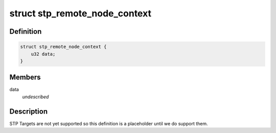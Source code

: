 .. -*- coding: utf-8; mode: rst -*-
.. src-file: drivers/scsi/isci/scu_remote_node_context.h

.. _`stp_remote_node_context`:

struct stp_remote_node_context
==============================

.. c:type:: struct stp_remote_node_context

    This structure contains the SCU hardware definition for a STP remote node.

.. _`stp_remote_node_context.definition`:

Definition
----------

.. code-block:: c

    struct stp_remote_node_context {
        u32 data;
    }

.. _`stp_remote_node_context.members`:

Members
-------

data
    *undescribed*

.. _`stp_remote_node_context.description`:

Description
-----------

STP Targets are not yet supported so this definition is a placeholder until
we do support them.

.. This file was automatic generated / don't edit.


